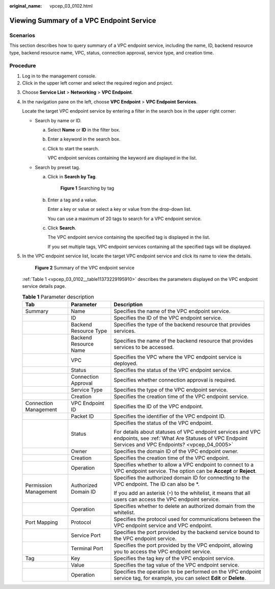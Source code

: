 :original_name: vpcep_03_0102.html

.. _vpcep_03_0102:

Viewing Summary of a VPC Endpoint Service
=========================================

Scenarios
---------

This section describes how to query summary of a VPC endpoint service, including the name, ID, backend resource type, backend resource name, VPC, status, connection approval, service type, and creation time.

Procedure
---------

#. Log in to the management console.
#. Click |image1| in the upper left corner and select the required region and project.

3. Choose **Service List** > **Networking** > **VPC Endpoint**.

4. In the navigation pane on the left, choose **VPC Endpoint** > **VPC Endpoint Services**.

   Locate the target VPC endpoint service by entering a filter in the search box in the upper right corner:

   -  Search by name or ID.

      a. Select **Name** or **ID** in the filter box.

      b. Enter a keyword in the search box.

      c. Click |image2| to start the search.

         VPC endpoint services containing the keyword are displayed in the list.

   -  Search by preset tag.

      a. Click |image3| in **Search by Tag**.


         .. figure:: /_static/images/en-us_image_0000001124311365.png
            :alt: **Figure 1** Searching by tag

            **Figure 1** Searching by tag

      b. Enter a tag and a value.

         Enter a key or value or select a key or value from the drop-down list.

         You can use a maximum of 20 tags to search for a VPC endpoint service.

      c. Click **Search**.

         The VPC endpoint service containing the specified tag is displayed in the list.

         If you set multiple tags, VPC endpoint services containing all the specified tags will be displayed.

5. In the VPC endpoint service list, locate the target VPC endpoint service and click its name to view the details.


   .. figure:: /_static/images/en-us_image_0289945751.jpg
      :alt: **Figure 2** Summary of the VPC endpoint service

      **Figure 2** Summary of the VPC endpoint service

   :ref:`Table 1 <vpcep_03_0102__table11373229195910>` describes the parameters displayed on the VPC endpoint service details page.

   .. _vpcep_03_0102__table11373229195910:

   .. table:: **Table 1** Parameter description

      +-----------------------+-----------------------+-----------------------------------------------------------------------------------------------------------------------------------------------------------------+
      | Tab                   | Parameter             | Description                                                                                                                                                     |
      +=======================+=======================+=================================================================================================================================================================+
      | Summary               | Name                  | Specifies the name of the VPC endpoint service.                                                                                                                 |
      +-----------------------+-----------------------+-----------------------------------------------------------------------------------------------------------------------------------------------------------------+
      |                       | ID                    | Specifies the ID of the VPC endpoint service.                                                                                                                   |
      +-----------------------+-----------------------+-----------------------------------------------------------------------------------------------------------------------------------------------------------------+
      |                       | Backend Resource Type | Specifies the type of the backend resource that provides services.                                                                                              |
      +-----------------------+-----------------------+-----------------------------------------------------------------------------------------------------------------------------------------------------------------+
      |                       | Backend Resource Name | Specifies the name of the backend resource that provides services to be accessed.                                                                               |
      +-----------------------+-----------------------+-----------------------------------------------------------------------------------------------------------------------------------------------------------------+
      |                       | VPC                   | Specifies the VPC where the VPC endpoint service is deployed.                                                                                                   |
      +-----------------------+-----------------------+-----------------------------------------------------------------------------------------------------------------------------------------------------------------+
      |                       | Status                | Specifies the status of the VPC endpoint service.                                                                                                               |
      +-----------------------+-----------------------+-----------------------------------------------------------------------------------------------------------------------------------------------------------------+
      |                       | Connection Approval   | Specifies whether connection approval is required.                                                                                                              |
      +-----------------------+-----------------------+-----------------------------------------------------------------------------------------------------------------------------------------------------------------+
      |                       | Service Type          | Specifies the type of the VPC endpoint service.                                                                                                                 |
      +-----------------------+-----------------------+-----------------------------------------------------------------------------------------------------------------------------------------------------------------+
      |                       | Creation              | Specifies the creation time of the VPC endpoint service.                                                                                                        |
      +-----------------------+-----------------------+-----------------------------------------------------------------------------------------------------------------------------------------------------------------+
      | Connection Management | VPC Endpoint ID       | Specifies the ID of the VPC endpoint.                                                                                                                           |
      +-----------------------+-----------------------+-----------------------------------------------------------------------------------------------------------------------------------------------------------------+
      |                       | Packet ID             | Specifies the identifier of the VPC endpoint ID.                                                                                                                |
      +-----------------------+-----------------------+-----------------------------------------------------------------------------------------------------------------------------------------------------------------+
      |                       | Status                | Specifies the status of the VPC endpoint.                                                                                                                       |
      |                       |                       |                                                                                                                                                                 |
      |                       |                       | For details about statuses of VPC endpoint services and VPC endpoints, see :ref:`What Are Statuses of VPC Endpoint Services and VPC Endpoints? <vpcep_04_0005>` |
      +-----------------------+-----------------------+-----------------------------------------------------------------------------------------------------------------------------------------------------------------+
      |                       | Owner                 | Specifies the domain ID of the VPC endpoint owner.                                                                                                              |
      +-----------------------+-----------------------+-----------------------------------------------------------------------------------------------------------------------------------------------------------------+
      |                       | Creation              | Specifies the creation time of the VPC endpoint.                                                                                                                |
      +-----------------------+-----------------------+-----------------------------------------------------------------------------------------------------------------------------------------------------------------+
      |                       | Operation             | Specifies whether to allow a VPC endpoint to connect to a VPC endpoint service. The option can be **Accept** or **Reject**.                                     |
      +-----------------------+-----------------------+-----------------------------------------------------------------------------------------------------------------------------------------------------------------+
      | Permission Management | Authorized Domain ID  | Specifies the authorized domain ID for connecting to the VPC endpoint. The ID can also be \*.                                                                   |
      |                       |                       |                                                                                                                                                                 |
      |                       |                       | If you add an asterisk (``*``) to the whitelist, it means that all users can access the VPC endpoint service.                                                   |
      +-----------------------+-----------------------+-----------------------------------------------------------------------------------------------------------------------------------------------------------------+
      |                       | Operation             | Specifies whether to delete an authorized domain from the whitelist.                                                                                            |
      +-----------------------+-----------------------+-----------------------------------------------------------------------------------------------------------------------------------------------------------------+
      | Port Mapping          | Protocol              | Specifies the protocol used for communications between the VPC endpoint service and VPC endpoint.                                                               |
      +-----------------------+-----------------------+-----------------------------------------------------------------------------------------------------------------------------------------------------------------+
      |                       | Service Port          | Specifies the port provided by the backend service bound to the VPC endpoint service.                                                                           |
      +-----------------------+-----------------------+-----------------------------------------------------------------------------------------------------------------------------------------------------------------+
      |                       | Terminal Port         | Specifies the port provided by the VPC endpoint, allowing you to access the VPC endpoint service.                                                               |
      +-----------------------+-----------------------+-----------------------------------------------------------------------------------------------------------------------------------------------------------------+
      | Tag                   | Key                   | Specifies the tag key of the VPC endpoint service.                                                                                                              |
      +-----------------------+-----------------------+-----------------------------------------------------------------------------------------------------------------------------------------------------------------+
      |                       | Value                 | Specifies the tag value of the VPC endpoint service.                                                                                                            |
      +-----------------------+-----------------------+-----------------------------------------------------------------------------------------------------------------------------------------------------------------+
      |                       | Operation             | Specifies the operation to be performed on the VPC endpoint service tag, for example, you can select **Edit** or **Delete**.                                    |
      +-----------------------+-----------------------+-----------------------------------------------------------------------------------------------------------------------------------------------------------------+

.. |image1| image:: /_static/images/en-us_image_0289945877.png
.. |image2| image:: /_static/images/en-us_image_0270653586.png
.. |image3| image:: /_static/images/en-us_image_0270653585.png
